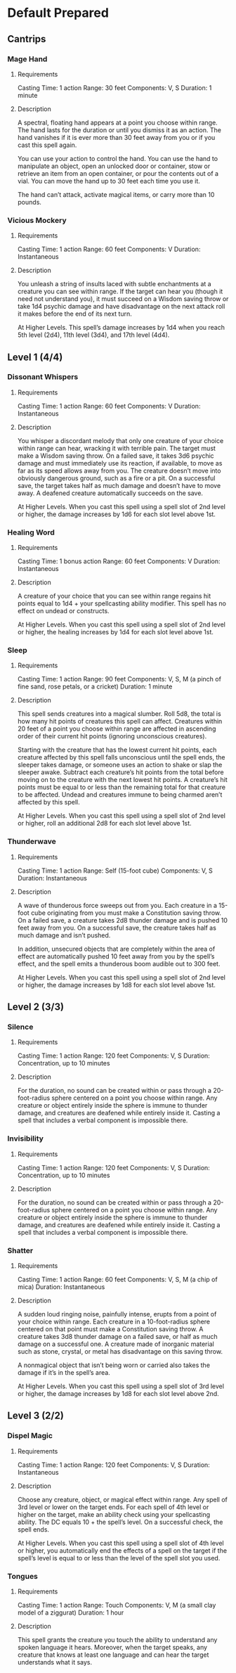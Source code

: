 #+TILE: Dr Indi Jones - Spells

* Default Prepared
** Cantrips
*** Mage Hand
**** Requirements
    Casting Time: 1 action
    Range: 30 feet
    Components: V, S
    Duration: 1 minute
**** Description
    A spectral, floating hand appears at a point you choose within range.
    The hand lasts for the duration or until you dismiss it as an action.
    The hand vanishes if it is ever more than 30 feet away from you or if you cast this spell again.
    
    You can use your action to control the hand. You can use the hand to manipulate an object,
    open an unlocked door or container, stow or retrieve an item from an open container,
    or pour the contents out of a vial. You can move the hand up to 30 feet each time you use it.
    
    The hand can’t attack, activate magical items, or carry more than 10 pounds.
*** Vicious Mockery
**** Requirements
    Casting Time: 1 action
    Range: 60 feet
    Components: V
    Duration: Instantaneous
**** Description    
    You unleash a string of insults laced with subtle enchantments at a creature you can see within range. If the target can hear you (though it need not understand you), it must succeed on a Wisdom saving throw or take 1d4 psychic damage and have disadvantage on the next attack roll it makes before the end of its next turn.
    
    At Higher Levels. This spell’s damage increases by 1d4 when you reach 5th level (2d4), 11th level (3d4), and 17th level (4d4).
** Level 1 (4/4)
*** Dissonant Whispers
**** Requirements
    Casting Time: 1 action
    Range: 60 feet
    Components: V
    Duration: Instantaneous
**** Description    
    You whisper a discordant melody that only one creature of your choice within range can hear, wracking it with terrible pain. The target must make a Wisdom saving throw. On a failed save, it takes 3d6 psychic damage and must immediately use its reaction, if available, to move as far as its speed allows away from you. The creature doesn’t move into obviously dangerous ground, such as a fire or a pit. On a successful save, the target takes half as much damage and doesn’t have to move away. A deafened creature automatically succeeds on the save.
    
    At Higher Levels. When you cast this spell using a spell slot of 2nd level or higher, the damage increases by 1d6 for each slot level above 1st.
*** Healing Word
**** Requirements
    Casting Time: 1 bonus action
    Range: 60 feet
    Components: V
    Duration: Instantaneous
**** Description    
    A creature of your choice that you can see within range regains hit points equal to 1d4 + your spellcasting ability modifier. This spell has no effect on undead or constructs.
    
    At Higher Levels. When you cast this spell using a spell slot of 2nd level or higher, the healing increases by 1d4 for each slot level above 1st.
*** Sleep
**** Requirements
    Casting Time: 1 action
    Range: 90 feet
    Components: V, S, M (a pinch of fine sand, rose petals, or a cricket)
    Duration: 1 minute
**** Description    
    This spell sends creatures into a magical slumber. Roll 5d8, the total is how many hit points of creatures this spell can affect. Creatures within 20 feet of a point you choose within range are affected in ascending order of their current hit points (ignoring unconscious creatures).
    
    Starting with the creature that has the lowest current hit points, each creature affected by this spell falls unconscious until the spell ends, the sleeper takes damage, or someone uses an action to shake or slap the sleeper awake. Subtract each creature’s hit points from the total before moving on to the creature with the next lowest hit points. A creature’s hit points must be equal to or less than the remaining total for that creature to be affected. Undead and creatures immune to being charmed aren’t affected by this spell.
    
    At Higher Levels. When you cast this spell using a spell slot of 2nd level or higher, roll an additional 2d8 for each slot level above 1st.
*** Thunderwave
**** Requirements
    Casting Time: 1 action
    Range: Self (15-foot cube)
    Components: V, S
    Duration: Instantaneous
**** Description    
    A wave of thunderous force sweeps out from you. Each creature in a 15-foot cube originating from you must make a Constitution saving throw. On a failed save, a creature takes 2d8 thunder damage and is pushed 10 feet away from you. On a successful save, the creature takes half as much damage and isn’t pushed.
    
    In addition, unsecured objects that are completely within the area of effect are automatically pushed 10 feet away from you by the spell’s effect, and the spell emits a thunderous boom audible out to 300 feet.
    
    At Higher Levels. When you cast this spell using a spell slot of 2nd level or higher, the damage increases by 1d8 for each slot level above 1st.
** Level 2 (3/3)
*** Silence
**** Requirements
    Casting Time: 1 action
    Range: 120 feet
    Components: V, S
    Duration: Concentration, up to 10 minutes
**** Description    
    For the duration, no sound can be created within or pass through a 20-foot-radius sphere centered on a point you choose within range. Any creature or object entirely inside the sphere is immune to thunder damage, and creatures are deafened while entirely inside it. Casting a spell that includes a verbal component is impossible there.
*** Invisibility
**** Requirements
    Casting Time: 1 action
    Range: 120 feet
    Components: V, S
    Duration: Concentration, up to 10 minutes
**** Description    
    For the duration, no sound can be created within or pass through a 20-foot-radius sphere centered on a point you choose within range. Any creature or object entirely inside the sphere is immune to thunder damage, and creatures are deafened while entirely inside it. Casting a spell that includes a verbal component is impossible there.
*** Shatter
**** Requirements
    Casting Time: 1 action
    Range: 60 feet
    Components: V, S, M (a chip of mica)
    Duration: Instantaneous
**** Description    
    A sudden loud ringing noise, painfully intense, erupts from a point of your choice within range. Each creature in a 10-foot-radius sphere centered on that point must make a Constitution saving throw. A creature takes 3d8 thunder damage on a failed save, or half as much damage on a successful one. A creature made of inorganic material such as stone, crystal, or metal has disadvantage on this saving throw.
    
    A nonmagical object that isn’t being worn or carried also takes the damage if it’s in the spell’s area.
    
    At Higher Levels. When you cast this spell using a spell slot of 3rd level or higher, the damage increases by 1d8 for each slot level above 2nd.
    
** Level 3 (2/2)
*** Dispel Magic
**** Requirements
    Casting Time: 1 action
    Range: 120 feet
    Components: V, S
    Duration: Instantaneous
**** Description    
    Choose any creature, object, or magical effect within range. Any spell of 3rd level or lower on the target ends. For each spell of 4th level or higher on the target, make an ability check using your spellcasting ability. The DC equals 10 + the spell’s level. On a successful check, the spell ends.
    
    At Higher Levels. When you cast this spell using a spell slot of 4th level or higher, you automatically end the effects of a spell on the target if the spell’s level is equal to or less than the level of the spell slot you used.
*** Tongues
**** Requirements
    Casting Time: 1 action
    Range: Touch
    Components: V, M (a small clay model of a ziggurat)
    Duration: 1 hour
**** Description    
    This spell grants the creature you touch the ability to understand any spoken language it hears. Moreover, when the target speaks, any creature that knows at least one language and can hear the target understands what it says.
    
